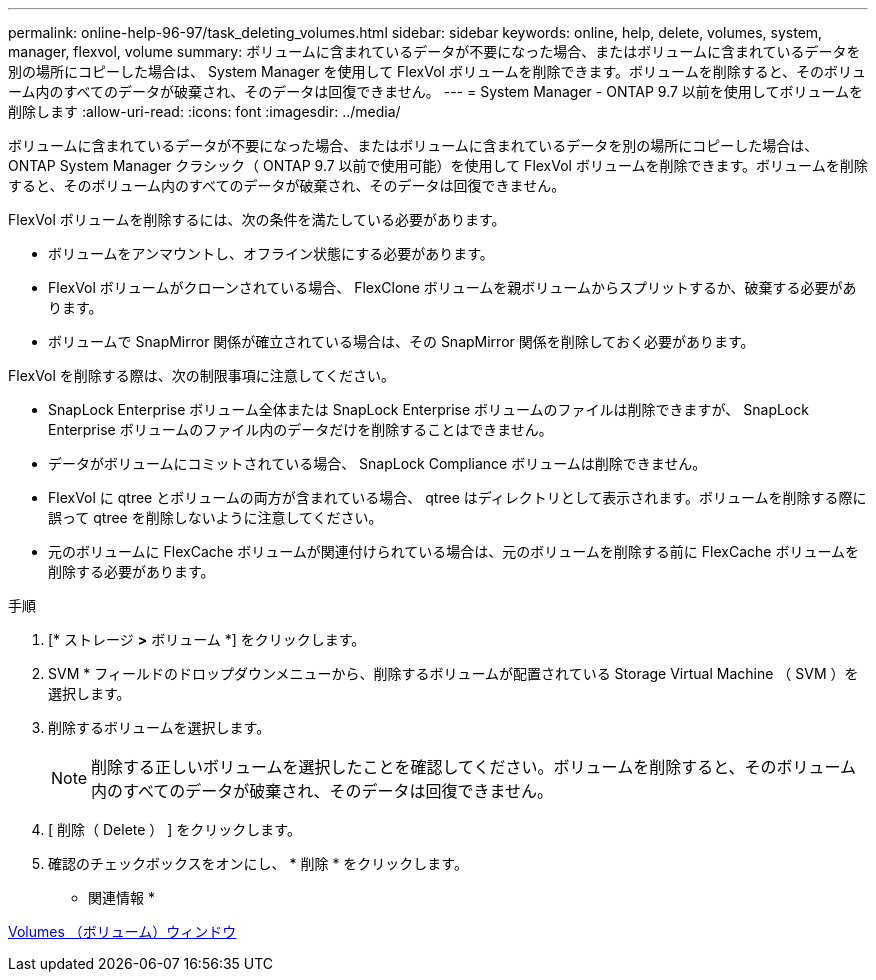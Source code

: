 ---
permalink: online-help-96-97/task_deleting_volumes.html 
sidebar: sidebar 
keywords: online, help, delete, volumes, system, manager, flexvol, volume 
summary: ボリュームに含まれているデータが不要になった場合、またはボリュームに含まれているデータを別の場所にコピーした場合は、 System Manager を使用して FlexVol ボリュームを削除できます。ボリュームを削除すると、そのボリューム内のすべてのデータが破棄され、そのデータは回復できません。 
---
= System Manager - ONTAP 9.7 以前を使用してボリュームを削除します
:allow-uri-read: 
:icons: font
:imagesdir: ../media/


[role="lead"]
ボリュームに含まれているデータが不要になった場合、またはボリュームに含まれているデータを別の場所にコピーした場合は、 ONTAP System Manager クラシック（ ONTAP 9.7 以前で使用可能）を使用して FlexVol ボリュームを削除できます。ボリュームを削除すると、そのボリューム内のすべてのデータが破棄され、そのデータは回復できません。

FlexVol ボリュームを削除するには、次の条件を満たしている必要があります。

* ボリュームをアンマウントし、オフライン状態にする必要があります。
* FlexVol ボリュームがクローンされている場合、 FlexClone ボリュームを親ボリュームからスプリットするか、破棄する必要があります。
* ボリュームで SnapMirror 関係が確立されている場合は、その SnapMirror 関係を削除しておく必要があります。


FlexVol を削除する際は、次の制限事項に注意してください。

* SnapLock Enterprise ボリューム全体または SnapLock Enterprise ボリュームのファイルは削除できますが、 SnapLock Enterprise ボリュームのファイル内のデータだけを削除することはできません。
* データがボリュームにコミットされている場合、 SnapLock Compliance ボリュームは削除できません。
* FlexVol に qtree とボリュームの両方が含まれている場合、 qtree はディレクトリとして表示されます。ボリュームを削除する際に誤って qtree を削除しないように注意してください。
* 元のボリュームに FlexCache ボリュームが関連付けられている場合は、元のボリュームを削除する前に FlexCache ボリュームを削除する必要があります。


.手順
. [* ストレージ *>* ボリューム *] をクリックします。
. SVM * フィールドのドロップダウンメニューから、削除するボリュームが配置されている Storage Virtual Machine （ SVM ）を選択します。
. 削除するボリュームを選択します。
+
[NOTE]
====
削除する正しいボリュームを選択したことを確認してください。ボリュームを削除すると、そのボリューム内のすべてのデータが破棄され、そのデータは回復できません。

====
. [ 削除（ Delete ） ] をクリックします。
. 確認のチェックボックスをオンにし、 * 削除 * をクリックします。


* 関連情報 *

xref:reference_volumes_window.adoc[Volumes （ボリューム）ウィンドウ]
